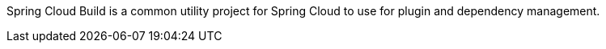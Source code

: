 // Do not edit this file (e.g. go instead to src/main/asciidoc)

Spring Cloud Build is a common utility project for Spring Cloud
to use for plugin and dependency management.
